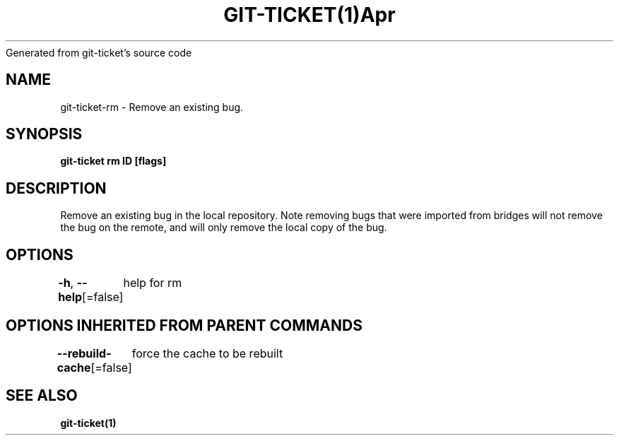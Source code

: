 .nh
.TH GIT\-TICKET(1)Apr 2019
Generated from git\-ticket's source code

.SH NAME
.PP
git\-ticket\-rm \- Remove an existing bug.


.SH SYNOPSIS
.PP
\fBgit\-ticket rm ID [flags]\fP


.SH DESCRIPTION
.PP
Remove an existing bug in the local repository. Note removing bugs that were imported from bridges will not remove the bug on the remote, and will only remove the local copy of the bug.


.SH OPTIONS
.PP
\fB\-h\fP, \fB\-\-help\fP[=false]
	help for rm


.SH OPTIONS INHERITED FROM PARENT COMMANDS
.PP
\fB\-\-rebuild\-cache\fP[=false]
	force the cache to be rebuilt


.SH SEE ALSO
.PP
\fBgit\-ticket(1)\fP

